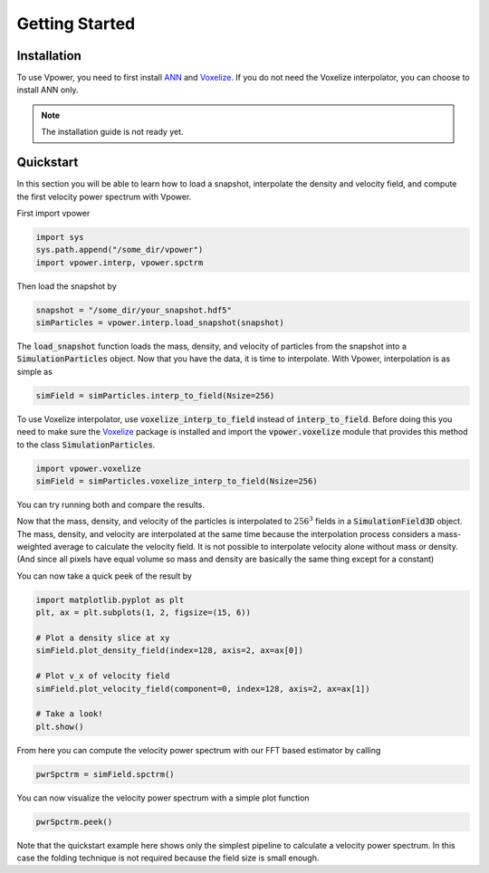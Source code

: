 Getting Started
===============

Installation
------------

To use Vpower, you need to first install `ANN <http://www.cs.umd.edu/~mount/ANN/>`_ and `Voxelize <https://github.com/leanderthiele/voxelize>`_. If you do not need the Voxelize interpolator, you can choose to install ANN only.

.. note::

    The installation guide is not ready yet.

.. Complete installation guide later. Do the core documentation first.

Quickstart
-----------

In this section you will be able to learn how to load a snapshot, interpolate the density and velocity field, and compute the first velocity power spectrum with Vpower.

First import vpower

.. code-block:: python

    import sys
    sys.path.append("/some_dir/vpower")
    import vpower.interp, vpower.spctrm

Then load the snapshot by

.. code-block:: python

    snapshot = "/some_dir/your_snapshot.hdf5"
    simParticles = vpower.interp.load_snapshot(snapshot)

The :code:`load_snapshot` function loads the mass, density, and velocity of particles from the snapshot into a :code:`SimulationParticles` object. Now that you have the data, it is time to interpolate. With Vpower, interpolation is as simple as

.. code-block:: python

    simField = simParticles.interp_to_field(Nsize=256)

To use Voxelize interpolator, use :code:`voxelize_interp_to_field` instead of :code:`interp_to_field`. Before doing this you need to make sure the `Voxelize <https://github.com/leanderthiele/voxelize>`_ package is installed and import the :code:`vpower.voxelize` module that provides this method to the class :code:`SimulationParticles`.

.. code-block:: python

    import vpower.voxelize
    simField = simParticles.voxelize_interp_to_field(Nsize=256)

You can try running both and compare the results.

Now that the mass, density, and velocity of the particles is interpolated to :math:`256^3` fields in a :code:`SimulationField3D` object. The mass, density, and velocity are interpolated at the same time because the interpolation process considers a mass-weighted average to calculate the velocity field. It is not possible to interpolate velocity alone without mass or density. (And since all pixels have equal volume so mass and density are basically the same thing except for a constant) 

You can now take a quick peek of the result by

.. code-block:: python

    import matplotlib.pyplot as plt
    plt, ax = plt.subplots(1, 2, figsize=(15, 6))

    # Plot a density slice at xy
    simField.plot_density_field(index=128, axis=2, ax=ax[0])

    # Plot v_x of velocity field
    simField.plot_velocity_field(component=0, index=128, axis=2, ax=ax[1])
    
    # Take a look!
    plt.show()

From here you can compute the velocity power spectrum with our FFT based estimator by calling

.. code-block:: python

    pwrSpctrm = simField.spctrm()

You can now visualize the velocity power spectrum with a simple plot function

.. code-block:: python

    pwrSpctrm.peek()
    
Note that the quickstart example here shows only the simplest pipeline to calculate a velocity power spectrum. In this case the folding technique is not required because the field size is small enough.










